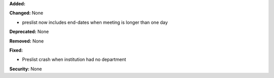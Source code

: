 **Added:**

**Changed:** None

* preslist now includes end-dates when meeting is longer than one day

**Deprecated:** None

**Removed:** None

**Fixed:**

* Preslist crash when institution had no department

**Security:** None
